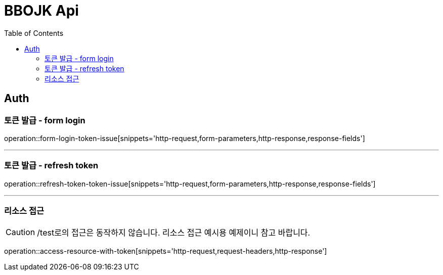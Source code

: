 = BBOJK Api
:doctype: book
:toc: left

== Auth
=== 토큰 발급 - form login
operation::form-login-token-issue[snippets='http-request,form-parameters,http-response,response-fields']

'''

=== 토큰 발급 - refresh token
operation::refresh-token-token-issue[snippets='http-request,form-parameters,http-response,response-fields']

'''

=== 리소스 접근

CAUTION: /test로의 접근은 동작하지 않습니다. 리소스 접근 예시용 예제이니 참고 바랍니다.

operation::access-resource-with-token[snippets='http-request,request-headers,http-response']


